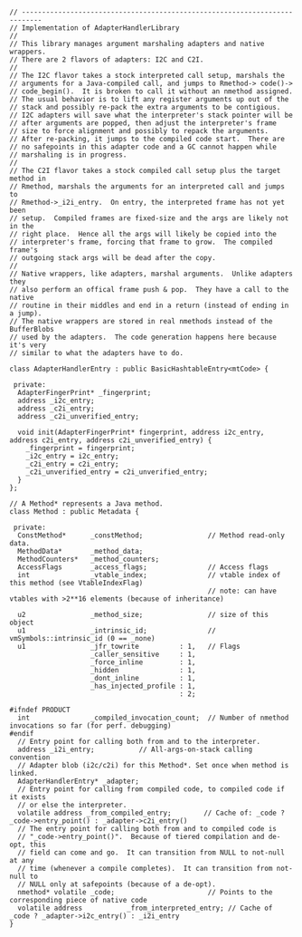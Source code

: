 #+BEGIN_SRC c++
// ---------------------------------------------------------------------------
// Implementation of AdapterHandlerLibrary
//
// This library manages argument marshaling adapters and native wrappers.
// There are 2 flavors of adapters: I2C and C2I.
//
// The I2C flavor takes a stock interpreted call setup, marshals the
// arguments for a Java-compiled call, and jumps to Rmethod-> code()->
// code_begin().  It is broken to call it without an nmethod assigned.
// The usual behavior is to lift any register arguments up out of the
// stack and possibly re-pack the extra arguments to be contigious.
// I2C adapters will save what the interpreter's stack pointer will be
// after arguments are popped, then adjust the interpreter's frame
// size to force alignment and possibly to repack the arguments.
// After re-packing, it jumps to the compiled code start.  There are
// no safepoints in this adapter code and a GC cannot happen while
// marshaling is in progress.
//
// The C2I flavor takes a stock compiled call setup plus the target method in
// Rmethod, marshals the arguments for an interpreted call and jumps to
// Rmethod->_i2i_entry.  On entry, the interpreted frame has not yet been
// setup.  Compiled frames are fixed-size and the args are likely not in the
// right place.  Hence all the args will likely be copied into the
// interpreter's frame, forcing that frame to grow.  The compiled frame's
// outgoing stack args will be dead after the copy.
//
// Native wrappers, like adapters, marshal arguments.  Unlike adapters they
// also perform an offical frame push & pop.  They have a call to the native
// routine in their middles and end in a return (instead of ending in a jump).
// The native wrappers are stored in real nmethods instead of the BufferBlobs
// used by the adapters.  The code generation happens here because it's very
// similar to what the adapters have to do.

class AdapterHandlerEntry : public BasicHashtableEntry<mtCode> {

 private:
  AdapterFingerPrint* _fingerprint;
  address _i2c_entry;
  address _c2i_entry;
  address _c2i_unverified_entry;

  void init(AdapterFingerPrint* fingerprint, address i2c_entry, address c2i_entry, address c2i_unverified_entry) {
    _fingerprint = fingerprint;
    _i2c_entry = i2c_entry;
    _c2i_entry = c2i_entry;
    _c2i_unverified_entry = c2i_unverified_entry;
  }
};

// A Method* represents a Java method.
class Method : public Metadata {

 private:
  ConstMethod*      _constMethod;                // Method read-only data.
  MethodData*       _method_data;
  MethodCounters*   _method_counters;
  AccessFlags       _access_flags;               // Access flags
  int               _vtable_index;               // vtable index of this method (see VtableIndexFlag)
                                                 // note: can have vtables with >2**16 elements (because of inheritance)

  u2                _method_size;                // size of this object
  u1                _intrinsic_id;               // vmSymbols::intrinsic_id (0 == _none)
  u1                _jfr_towrite          : 1,   // Flags
                    _caller_sensitive     : 1,
                    _force_inline         : 1,
                    _hidden               : 1,
                    _dont_inline          : 1,
                    _has_injected_profile : 1,
                                          : 2;

#ifndef PRODUCT
  int               _compiled_invocation_count;  // Number of nmethod invocations so far (for perf. debugging)
#endif
  // Entry point for calling both from and to the interpreter.
  address _i2i_entry;           // All-args-on-stack calling convention
  // Adapter blob (i2c/c2i) for this Method*. Set once when method is linked.
  AdapterHandlerEntry* _adapter;
  // Entry point for calling from compiled code, to compiled code if it exists
  // or else the interpreter.
  volatile address _from_compiled_entry;        // Cache of: _code ? _code->entry_point() : _adapter->c2i_entry()
  // The entry point for calling both from and to compiled code is
  // "_code->entry_point()".  Because of tiered compilation and de-opt, this
  // field can come and go.  It can transition from NULL to not-null at any
  // time (whenever a compile completes).  It can transition from not-null to
  // NULL only at safepoints (because of a de-opt).
  nmethod* volatile _code;                       // Points to the corresponding piece of native code
  volatile address           _from_interpreted_entry; // Cache of _code ? _adapter->i2c_entry() : _i2i_entry
}
#+END_SRC
